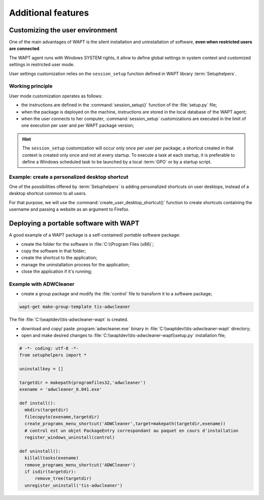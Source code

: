 ﻿.. Reminder for header structure:
   Niveau 1: ====================
   Niveau 2: --------------------
   Niveau 3: ++++++++++++++++++++
   Niveau 4: """"""""""""""""""""
   Niveau 5: ^^^^^^^^^^^^^^^^^^^^

.. meta::
  :description: Additional features
  :keywords: Personalizing, WAPT, user context, portable application,
             portable app, example, session_setup, Setuphelpers,
             restricted user, documentation

Additional features
===================

Customizing the user environment
--------------------------------

One of the main advantages of WAPT is the silent installation and uninstallation
of software, **even when restricted users are connected**.

The WAPT agent runs with Windows SYSTEM rights, it allow to define
global settings in system context and customized settings in restricted
user mode.

User settings customization relies on the ``session_setup`` function defined
in WAPT library :term:`Setuphelpers`.

Working principle
+++++++++++++++++

User mode customization operates as follows:

* the instructions are defined in the :command:`session_setup()` function
  of the :file:`setup.py` file;

* when the package is deployed on the machine, instructions are stored
  in the local database of the WAPT agent;

* when the user connects to her computer, :command:`session_setup`
  customizations are executed in the limit of one execution per user
  and per WAPT package version;

.. hint::

  The ``session_setup`` customization will occur only once per user per package;
  a shortcut created in that context is created only once
  and not at every startup. To execute a task at each startup, it is preferable
  to define a Windows scheduled task to be launched by a local :term:`GPO` or
  by a startup script.

Example: create a personalized desktop shortcut
+++++++++++++++++++++++++++++++++++++++++++++++

One of the possibilities offered by :term:`Setuphelpers` is adding personalized
shortcuts on user desktops, instead of a desktop shortcut common to all users.

For that purpose, we will use the :command:`create_user_desktop_shortcut()`
function to create shortcuts containing the username and passing a website
as an argument to Firefox.

.. code-block:: python
  :emphasize-lines: 14-17

  # -*- coding: utf-8 -*-
  from setuphelpers import *

  uninstallkey = []

  def install():
      print('installing tis-firefox-esr')
      install_exe_if_needed("Firefox Setup 45.5.0esr.exe",
                            silentflags="-ms",
                            key='Mozilla Firefox 45.4.0 ESR (x64 fr)'
                            min_version="45.5.0"
                            killbefore="firefox.exe")

  def session_setup():
    create_user_desktop_shortcut("Mozilla Firefox de %s" % get_current_user(),
                                 r'C:\Program Files\Mozilla Firefox\firefox.exe',
                                 arguments="-url https://tranquil.it")

Deploying a portable software with WAPT
---------------------------------------

A good example of a WAPT package is a self-contained/ *portable*
software package:

* create the folder for the software in :file:`C:\\Program Files (x86)`;

* copy the software in that folder;

* create the shortcut to the application;

* manage the uninstallation process for the application;

* close the application if it's running;

Example with ADWCleaner
+++++++++++++++++++++++

* create a group package and modify the :file:`control` file
  to transform it to a software package;

.. code-block:: bash

  wapt-get make-group-template tis-adwcleaner

.. code-block:: bash
  :emphasize-lines: 4

  package          : tis-adwcleaner
  version          : 6.041-1
  architecture     : all
  section          : base
  priority         : standard
  maintainer       : Tranquil-IT Systems
  description      : ADW Cleaner

The file :file:`C:\\waptdev\\tis-adwcleaner-wapt` is created.

* download and copy/ paste :program:`adwcleaner.exe` binary
  in :file:`C:\\waptdev\\tis-adwcleaner-wapt` directory;

* open and make desired changes to
  :file:`C:\\waptdev\\tis-adwcleaner-wapt\\setup.py` installation file;

.. code-block:: python

  # -*- coding: utf-8 -*-
  from setuphelpers import *

  uninstallkey = []

  targetdir = makepath(programfiles32,'adwcleaner')
  exename = 'adwcleaner_6.041.exe'

  def install():
    mkdirs(targetdir)
    filecopyto(exename,targetdir)
    create_programs_menu_shortcut('ADWCleaner',target=makepath(targetdir,exename))
    # control est un objet PackageEntry correspondant au paquet en cours d'installation
    register_windows_uninstall(control)

  def uninstall():
    killalltasks(exename)
    remove_programs_menu_shortcut('ADWCleaner')
    if isdir(targetdir):
        remove_tree(targetdir)
    unregister_uninstall('tis-adwcleaner')

